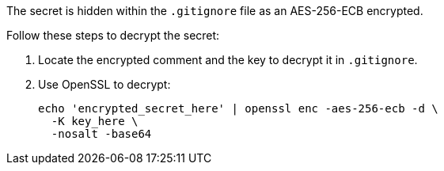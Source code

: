 The secret is hidden within the `.gitignore` file as an AES-256-ECB encrypted.

Follow these steps to decrypt the secret:

1. Locate the encrypted comment and the key to decrypt it in `.gitignore`.
2. Use OpenSSL to decrypt:
+
[source,bash]
----
echo 'encrypted_secret_here' | openssl enc -aes-256-ecb -d \
  -K key_here \
  -nosalt -base64
----
